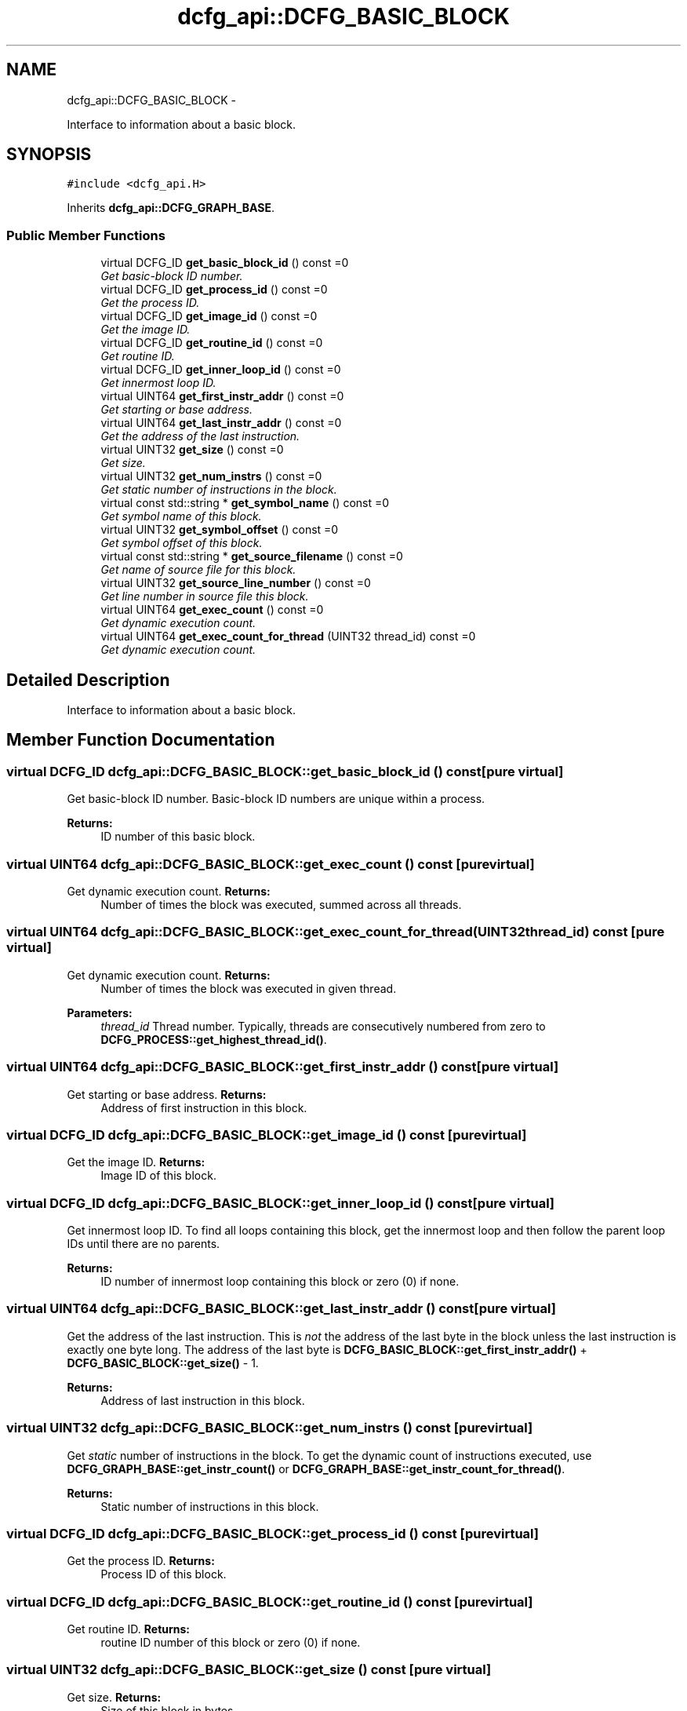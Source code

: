 .TH "dcfg_api::DCFG_BASIC_BLOCK" 3 "Tue Jun 2 2015" "DCFG" \" -*- nroff -*-
.ad l
.nh
.SH NAME
dcfg_api::DCFG_BASIC_BLOCK \- 
.PP
Interface to information about a basic block\&.  

.SH SYNOPSIS
.br
.PP
.PP
\fC#include <dcfg_api\&.H>\fP
.PP
Inherits \fBdcfg_api::DCFG_GRAPH_BASE\fP\&.
.SS "Public Member Functions"

.in +1c
.ti -1c
.RI "virtual DCFG_ID \fBget_basic_block_id\fP () const =0"
.br
.RI "\fIGet basic-block ID number\&. \fP"
.ti -1c
.RI "virtual DCFG_ID \fBget_process_id\fP () const =0"
.br
.RI "\fIGet the process ID\&. \fP"
.ti -1c
.RI "virtual DCFG_ID \fBget_image_id\fP () const =0"
.br
.RI "\fIGet the image ID\&. \fP"
.ti -1c
.RI "virtual DCFG_ID \fBget_routine_id\fP () const =0"
.br
.RI "\fIGet routine ID\&. \fP"
.ti -1c
.RI "virtual DCFG_ID \fBget_inner_loop_id\fP () const =0"
.br
.RI "\fIGet innermost loop ID\&. \fP"
.ti -1c
.RI "virtual UINT64 \fBget_first_instr_addr\fP () const =0"
.br
.RI "\fIGet starting or base address\&. \fP"
.ti -1c
.RI "virtual UINT64 \fBget_last_instr_addr\fP () const =0"
.br
.RI "\fIGet the address of the last instruction\&. \fP"
.ti -1c
.RI "virtual UINT32 \fBget_size\fP () const =0"
.br
.RI "\fIGet size\&. \fP"
.ti -1c
.RI "virtual UINT32 \fBget_num_instrs\fP () const =0"
.br
.RI "\fIGet \fIstatic\fP number of instructions in the block\&. \fP"
.ti -1c
.RI "virtual const std::string * \fBget_symbol_name\fP () const =0"
.br
.RI "\fIGet symbol name of this block\&. \fP"
.ti -1c
.RI "virtual UINT32 \fBget_symbol_offset\fP () const =0"
.br
.RI "\fIGet symbol offset of this block\&. \fP"
.ti -1c
.RI "virtual const std::string * \fBget_source_filename\fP () const =0"
.br
.RI "\fIGet name of source file for this block\&. \fP"
.ti -1c
.RI "virtual UINT32 \fBget_source_line_number\fP () const =0"
.br
.RI "\fIGet line number in source file this block\&. \fP"
.ti -1c
.RI "virtual UINT64 \fBget_exec_count\fP () const =0"
.br
.RI "\fIGet dynamic execution count\&. \fP"
.ti -1c
.RI "virtual UINT64 \fBget_exec_count_for_thread\fP (UINT32 thread_id) const =0"
.br
.RI "\fIGet dynamic execution count\&. \fP"
.in -1c
.SH "Detailed Description"
.PP 
Interface to information about a basic block\&. 
.SH "Member Function Documentation"
.PP 
.SS "virtual DCFG_ID dcfg_api::DCFG_BASIC_BLOCK::get_basic_block_id () const\fC [pure virtual]\fP"

.PP
Get basic-block ID number\&. Basic-block ID numbers are unique within a process\&. 
.PP
\fBReturns:\fP
.RS 4
ID number of this basic block\&. 
.RE
.PP

.SS "virtual UINT64 dcfg_api::DCFG_BASIC_BLOCK::get_exec_count () const\fC [pure virtual]\fP"

.PP
Get dynamic execution count\&. \fBReturns:\fP
.RS 4
Number of times the block was executed, summed across all threads\&. 
.RE
.PP

.SS "virtual UINT64 dcfg_api::DCFG_BASIC_BLOCK::get_exec_count_for_thread (UINT32thread_id) const\fC [pure virtual]\fP"

.PP
Get dynamic execution count\&. \fBReturns:\fP
.RS 4
Number of times the block was executed in given thread\&. 
.RE
.PP
\fBParameters:\fP
.RS 4
\fIthread_id\fP Thread number\&. Typically, threads are consecutively numbered from zero to \fBDCFG_PROCESS::get_highest_thread_id()\fP\&. 
.RE
.PP

.SS "virtual UINT64 dcfg_api::DCFG_BASIC_BLOCK::get_first_instr_addr () const\fC [pure virtual]\fP"

.PP
Get starting or base address\&. \fBReturns:\fP
.RS 4
Address of first instruction in this block\&. 
.RE
.PP

.SS "virtual DCFG_ID dcfg_api::DCFG_BASIC_BLOCK::get_image_id () const\fC [pure virtual]\fP"

.PP
Get the image ID\&. \fBReturns:\fP
.RS 4
Image ID of this block\&. 
.RE
.PP

.SS "virtual DCFG_ID dcfg_api::DCFG_BASIC_BLOCK::get_inner_loop_id () const\fC [pure virtual]\fP"

.PP
Get innermost loop ID\&. To find all loops containing this block, get the innermost loop and then follow the parent loop IDs until there are no parents\&. 
.PP
\fBReturns:\fP
.RS 4
ID number of innermost loop containing this block or zero (0) if none\&. 
.RE
.PP

.SS "virtual UINT64 dcfg_api::DCFG_BASIC_BLOCK::get_last_instr_addr () const\fC [pure virtual]\fP"

.PP
Get the address of the last instruction\&. This is \fInot\fP the address of the last byte in the block unless the last instruction is exactly one byte long\&. The address of the last byte is \fBDCFG_BASIC_BLOCK::get_first_instr_addr()\fP + \fBDCFG_BASIC_BLOCK::get_size()\fP - 1\&. 
.PP
\fBReturns:\fP
.RS 4
Address of last instruction in this block\&. 
.RE
.PP

.SS "virtual UINT32 dcfg_api::DCFG_BASIC_BLOCK::get_num_instrs () const\fC [pure virtual]\fP"

.PP
Get \fIstatic\fP number of instructions in the block\&. To get the dynamic count of instructions executed, use \fBDCFG_GRAPH_BASE::get_instr_count()\fP or \fBDCFG_GRAPH_BASE::get_instr_count_for_thread()\fP\&. 
.PP
\fBReturns:\fP
.RS 4
Static number of instructions in this block\&. 
.RE
.PP

.SS "virtual DCFG_ID dcfg_api::DCFG_BASIC_BLOCK::get_process_id () const\fC [pure virtual]\fP"

.PP
Get the process ID\&. \fBReturns:\fP
.RS 4
Process ID of this block\&. 
.RE
.PP

.SS "virtual DCFG_ID dcfg_api::DCFG_BASIC_BLOCK::get_routine_id () const\fC [pure virtual]\fP"

.PP
Get routine ID\&. \fBReturns:\fP
.RS 4
routine ID number of this block or zero (0) if none\&. 
.RE
.PP

.SS "virtual UINT32 dcfg_api::DCFG_BASIC_BLOCK::get_size () const\fC [pure virtual]\fP"

.PP
Get size\&. \fBReturns:\fP
.RS 4
Size of this block in bytes\&. 
.RE
.PP

.SS "virtual const std::string* dcfg_api::DCFG_BASIC_BLOCK::get_source_filename () const\fC [pure virtual]\fP"

.PP
Get name of source file for this block\&. \fBReturns:\fP
.RS 4
Pointer to name of the source filename at the base address of this block if it exists, \fCNULL\fP otherwise\&. 
.RE
.PP

.SS "virtual UINT32 dcfg_api::DCFG_BASIC_BLOCK::get_source_line_number () const\fC [pure virtual]\fP"

.PP
Get line number in source file this block\&. \fBReturns:\fP
.RS 4
Line number at the base address of this block if it exists, zero (0) otherwise\&. 
.RE
.PP

.SS "virtual const std::string* dcfg_api::DCFG_BASIC_BLOCK::get_symbol_name () const\fC [pure virtual]\fP"

.PP
Get symbol name of this block\&. \fBReturns:\fP
.RS 4
Pointer to name of the symbol at the base address of this block if one exists, \fCNULL\fP otherwise\&. 
.RE
.PP

.SS "virtual UINT32 dcfg_api::DCFG_BASIC_BLOCK::get_symbol_offset () const\fC [pure virtual]\fP"

.PP
Get symbol offset of this block\&. \fBReturns:\fP
.RS 4
Difference between base address of the symbol returned in \fBDCFG_BASIC_BLOCK::get_symbol_name()\fP and the base address of this block or zero (0) if no symbol exits\&. 
.RE
.PP


.SH "Author"
.PP 
Generated automatically by Doxygen for DCFG from the source code\&.
